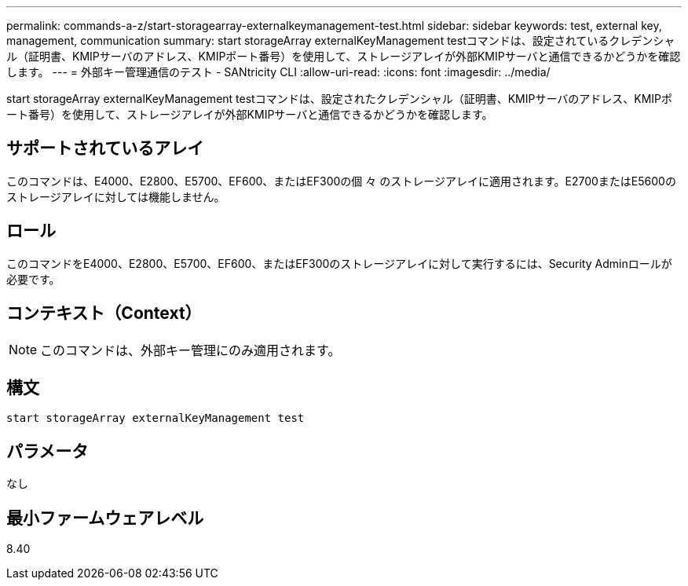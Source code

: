 ---
permalink: commands-a-z/start-storagearray-externalkeymanagement-test.html 
sidebar: sidebar 
keywords: test, external key, management, communication 
summary: start storageArray externalKeyManagement testコマンドは、設定されているクレデンシャル（証明書、KMIPサーバのアドレス、KMIPポート番号）を使用して、ストレージアレイが外部KMIPサーバと通信できるかどうかを確認します。 
---
= 外部キー管理通信のテスト - SANtricity CLI
:allow-uri-read: 
:icons: font
:imagesdir: ../media/


[role="lead"]
start storageArray externalKeyManagement testコマンドは、設定されたクレデンシャル（証明書、KMIPサーバのアドレス、KMIPポート番号）を使用して、ストレージアレイが外部KMIPサーバと通信できるかどうかを確認します。



== サポートされているアレイ

このコマンドは、E4000、E2800、E5700、EF600、またはEF300の個 々 のストレージアレイに適用されます。E2700またはE5600のストレージアレイに対しては機能しません。



== ロール

このコマンドをE4000、E2800、E5700、EF600、またはEF300のストレージアレイに対して実行するには、Security Adminロールが必要です。



== コンテキスト（Context）

[NOTE]
====
このコマンドは、外部キー管理にのみ適用されます。

====


== 構文

[source, cli]
----
start storageArray externalKeyManagement test
----


== パラメータ

なし



== 最小ファームウェアレベル

8.40
